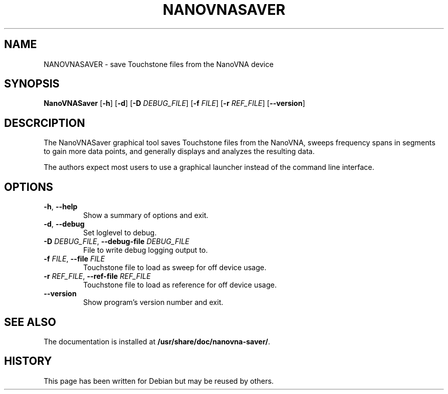 .\"  English manual page for  nanovna-saver
.\"
.\"  Copyright (C) 2023-2023 Nicolas Boulenguez <nicolas@debian.org>
.\"
.\"  This program is free software: you can redistribute it and/or
.\"  modify it under the terms of the GNU General Public License as
.\"  published by the Free Software Foundation, either version 3 of the
.\"  License, or (at your option) any later version.
.\"  This program is distributed in the hope that it will be useful, but
.\"  WITHOUT ANY WARRANTY; without even the implied warranty of
.\"  MERCHANTABILITY or FITNESS FOR A PARTICULAR PURPOSE. See the GNU
.\"  General Public License for more details.
.\"  You should have received a copy of the GNU General Public License
.\"  along with this program. If not, see <http://www.gnu.org/licenses/>.
.\"
.TH NANOVNASAVER 1 "2023-03-19"
.\"----------------------------------------------------------------------
.SH NAME
NANOVNASAVER \- save Touchstone files from the NanoVNA device
.\"----------------------------------------------------------------------
.SH SYNOPSIS
.B NanoVNASaver
.RB [\| \-h \|]
.RB [\| \-d \|]
.RB [\| \-D
.IR DEBUG_FILE \|]
.RB [\| \-f
.IR FILE \|]
.RB [\| \-r
.IR REF_FILE \|]
.RB [\| \-\-version \|]
.\"----------------------------------------------------------------------
.SH DESCRCIPTION
The NanoVNASaver graphical tool saves Touchstone files from the
NanoVNA, sweeps frequency spans in segments to gain more data points,
and generally displays and analyzes the resulting data.
.PP
The authors expect most users to use a graphical launcher instead of
the command line interface.
.\"----------------------------------------------------------------------
.SH OPTIONS
.TP
\fB\-h\fR, \fB\-\-help\fR
Show a summary of options and exit.
.TP
\fB\-d\fR, \fB\-\-debug\fR
Set loglevel to debug.
.TP
\fB\-D \fIDEBUG_FILE\fR, \fB\-\-debug\-file \fIDEBUG_FILE\fR
File to write debug logging output to.
.TP
\fB\-f \fIFILE\fR, \fB\-\-file \fIFILE\fR
Touchstone file to load as sweep for off device usage.
.TP
\fB\-r \fIREF_FILE\fR, \fB\-\-ref\-file \fIREF_FILE\fR
Touchstone file to load as reference for off device usage.
.TP
\fB\-\-version\fR
Show program's version number and exit.
.\"----------------------------------------------------------------------
.SH SEE ALSO
The documentation is installed at
.BR /usr/share/doc/nanovna-saver/ .
.\"----------------------------------------------------------------------
.SH HISTORY
This page has been written for Debian but may be reused by others.
